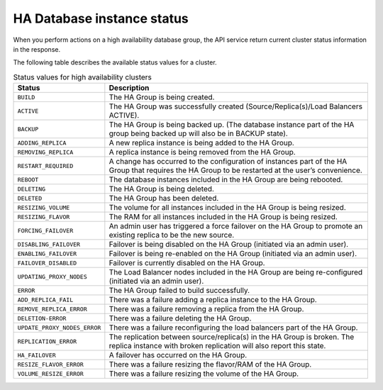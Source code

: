 .. _ha-dbinstance-status:

===========================
HA Database instance status
===========================

When you perform actions on a high availability database group, the API
service return current cluster status information in the response.

The following table describes the available status values for a cluster.

.. csv-table:: Status values for high availability clusters
  :header: "Status", "Description"
  :widths: 25 75

  "``BUILD``", "The HA Group is being created."
  "``ACTIVE``", "The HA Group was successfully created
  (Source/Replica(s)/Load Balancers ACTIVE)."
  "``BACKUP``", "The HA Group is being backed up. (The database instance part
  of the HA group being backed up will also be in BACKUP state)."
  "``ADDING_REPLICA``", "A new replica instance is being added to the HA
  Group."
  "``REMOVING_REPLICA``", "A replica instance is being removed from the HA
  Group."
  "``RESTART_REQUIRED``", "A change has occurred to the configuration of
  instances part of the HA Group that requires the HA Group to be restarted
  at the user’s convenience."
  "``REBOOT``", "The database instances included in the HA Group are being
  rebooted."
  "``DELETING``", "The HA Group is being deleted."
  "``DELETED``", "The HA Group has been deleted."
  "``RESIZING_VOLUME``", "The volume for all instances included in the HA
  Group is being resized."
  "``RESIZING_FLAVOR``", "The RAM for all instances included in the HA Group
  is being resized."
  "``FORCING_FAILOVER``", "An admin user has triggered a force failover on
  the HA Group to promote an existing replica to be the new source."
  "``DISABLING_FAILOVER``", "Failover is being disabled on the HA Group
  (initiated via an admin user)."
  "``ENABLING_FAILOVER``", "Failover is being re-enabled on the HA Group
  (initiated via an admin user)."
  "``FAILOVER_DISABLED``", "Failover is currently disabled on the HA Group."
  "``UPDATING_PROXY_NODES``", "The Load Balancer nodes included in the HA Group
  are being re-configured (initiated via an admin user)."
  "``ERROR``", "The HA Group failed to build successfully."
  "``ADD_REPLICA_FAIL``", "There was a failure adding a replica instance to
  the HA Group."
  "``REMOVE_REPLICA_ERROR``", "There was a failure removing a replica from
  the HA Group."
  "``DELETION-ERROR``", "There was a failure deleting the HA Group."
  "``UPDATE_PROXY_NODES_ERROR``", "There was a failure reconfiguring the load
  balancers part of the HA Group."
  "``REPLICATION_ERROR``", "The replication between
  source/replica(s) in the HA Group is broken. The replica instance with broken
  replication will also report this state."
  "``HA_FAILOVER``", "A failover has occurred on the HA Group."
  "``RESIZE_FLAVOR_ERROR``", "There was a failure resizing the flavor/RAM of
  the HA Group."
  "``VOLUME_RESIZE_ERROR``", "There was a failure resizing the volume of the
  HA Group."

